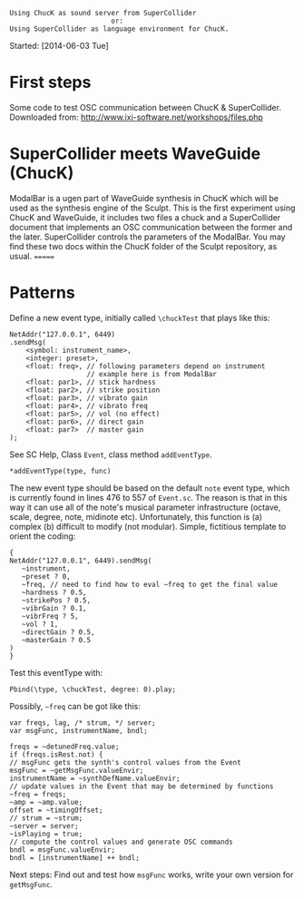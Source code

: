 #+BEGIN_EXAMPLE
Using ChucK as sound server from SuperCollider
                         or:
Using SuperCollider as language environment for ChucK.
#+END_EXAMPLE

Started: [2014-06-03 Tue]

* First steps
:PROPERTIES:
:DATE:     <2014-06-05 Thu 09:43>
:END:

Some code to test OSC communication between ChucK & SuperCollider. Downloaded from: http://www.ixi-software.net/workshops/files.php

* SuperCollider meets WaveGuide (ChucK)

ModalBar is a ugen part of WaveGuide synthesis in ChucK which will be used as the synthesis engine of the Sculpt.
This is the first experiment using ChucK and WaveGuide, it includes two files a chuck and a SuperCollider document that implements an OSC communication between the former and the later. SuperCollider controls the parameters of the ModalBar. You may find these two docs within the ChucK folder of the Sculpt repository, as usual.
=======
* Patterns
:PROPERTIES:
:DATE:     <2014-06-05 Thu 09:44>
:END:

Define a new event type, initially called =\chuckTest= that plays like this:

#+BEGIN_EXAMPLE
NetAddr("127.0.0.1", 6449)
.sendMsg(
    <symbol: instrument_name>,
    <integer: preset>,
    <float: freq>, // following parameters depend on instrument
                   // example here is from ModalBar
    <float: par1>, // stick hardness
    <float: par2>, // strike position
    <float: par3>, // vibrato gain
    <float: par4>, // vibrato freq
    <float: par5>, // vol (no effect)
    <float: par6>, // direct gain
    <float: par7>  // master gain
);
#+END_EXAMPLE

See SC Help, Class =Event=, class method =addEventType=.

: *addEventType(type, func)

The new event type should be based on the default =note= event type, which is currently found in lines 476 to 557 of =Event.sc=.  The reason is that in this way it can use all of the note's musical parameter infrastructure (octave, scale, degree, note, midinote etc).  Unfortunately, this function is (a) complex (b) difficult to modify (not modular). Simple, fictitious template to orient the coding:

#+BEGIN_EXAMPLE
{
NetAddr("127.0.0.1", 6449).sendMsg(
   ~instrument,
   ~preset ? 0,
   ~freq, // need to find how to eval ~freq to get the final value
   ~hardness ? 0.5,
   ~strikePos ? 0.5,
   ~vibrGain ? 0.1,
   ~vibrFreq ? 5,
   ~vol ? 1,
   ~directGain ? 0.5,
   ~masterGain ? 0.5
)
}
#+END_EXAMPLE

Test this eventType with:

: Pbind(\type, \chuckTest, degree: 0).play;

Possibly, =~freq= can be got like this:

#+BEGIN_EXAMPLE
var freqs, lag, /* strum, */ server;
var msgFunc, instrumentName, bndl;

freqs = ~detunedFreq.value;
if (freqs.isRest.not) {
// msgFunc gets the synth's control values from the Event
msgFunc = ~getMsgFunc.valueEnvir;
instrumentName = ~synthDefName.valueEnvir;
// update values in the Event that may be determined by functions
~freq = freqs;
~amp = ~amp.value;
offset = ~timingOffset;
// strum = ~strum;
~server = server;
~isPlaying = true;
// compute the control values and generate OSC commands
bndl = msgFunc.valueEnvir;
bndl = [instrumentName] ++ bndl;
#+END_EXAMPLE

Next steps: Find out and test how =msgFunc= works, write your own version for =getMsgFunc=.
